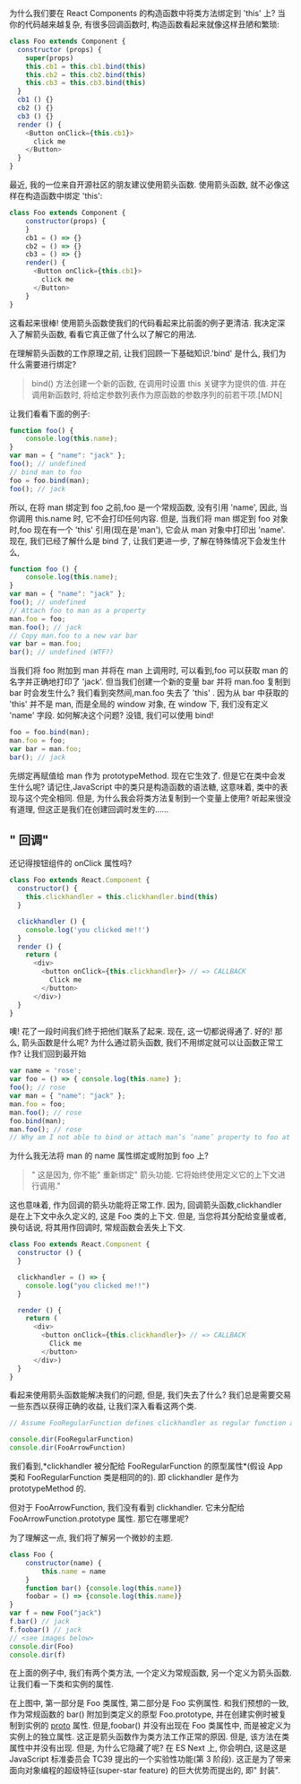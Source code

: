 # -*- eval: (setq org-download-image-dir (concat default-directory "/screenshotImg")); -*-
为什么我们要在 React Components 的构造函数中将类方法绑定到 'this' 上? 当你的代码越来越复杂, 有很多回调函数时, 构造函数看起来就像这样丑陋和繁琐:

#+BEGIN_SRC javascript :results values list :exports both
class Foo extends Component {
  constructor (props) {
    super(props)
    this.cb1 = this.cb1.bind(this)
    this.cb2 = this.cb2.bind(this)
    this.cb3 = this.cb3.bind(this)
  }
  cb1 () {}
  cb2 () {}
  cb3 () {}
  render () {
    <Button onClick={this.cb1}>
      click me
    </Button>
  }
}
#+END_SRC

最近, 我的一位来自开源社区的朋友建议使用箭头函数. 使用箭头函数, 就不必像这样在构造函数中绑定 'this':

#+BEGIN_SRC javascript :results values list :exports both
class Foo extends Component {
    constructor(props) {
    }
    cb1 = () => {}
    cb2 = () => {}
    cb3 = () => {}
    render() {
      <Button onClick={this.cb1}>
        click me
      </Button>
    }
}
#+END_SRC

这看起来很棒! 使用箭头函数使我们的代码看起来比前面的例子更清洁. 我决定深入了解箭头函数, 看看它真正做了什么以了解它的用法.

在理解箭头函数的工作原理之前, 让我们回顾一下基础知识.'bind' 是什么, 我们为什么需要进行绑定?

#+BEGIN_QUOTE
bind() 方法创建一个新的函数, 在调用时设置 this 关键字为提供的值. 并在调用新函数时, 将给定参数列表作为原函数的参数序列的前若干项.[MDN]
#+END_QUOTE

让我们看看下面的例子:

#+BEGIN_SRC js :results values list :exports both
function foo() {
    console.log(this.name);
}
var man = { "name": "jack" };
foo(); // undefined
// bind man to foo
foo = foo.bind(man);
foo(); // jack
#+END_SRC

所以, 在将 man 绑定到 foo 之前,foo 是一个常规函数, 没有引用 'name', 因此, 当你调用 this.name 时, 它不会打印任何内容.
但是, 当我们将 man 绑定到 foo 对象时,foo 现在有一个 'this' 引用(现在是'man'), 它会从 man 对象中打印出 'name'.
现在, 我们已经了解什么是 bind 了, 让我们更进一步, 了解在特殊情况下会发生什么,

#+BEGIN_SRC js :results values list :exports both
function foo () {
    console.log(this.name);
}
var man = { "name": "jack" };
foo(); // undefined
// Attach foo to man as a property
man.foo = foo;
man.foo(); // jack
// Copy man.foo to a new var bar
var bar = man.foo;
bar(); // undefined (WTF?)
#+END_SRC

当我们将 foo 附加到 man 并将在 man 上调用时, 可以看到,foo 可以获取 man 的名字并正确地打印了 'jack'.
但当我们创建一个新的变量 bar 并将 man.foo 复制到 bar 时会发生什么?
我们看到突然间,man.foo 失去了 'this' .
因为从 bar 中获取的 'this' 并不是 man, 而是全局的 window 对象, 在 window 下, 我们没有定义 'name' 字段. 如何解决这个问题? 没错, 我们可以使用 bind!

#+BEGIN_SRC js :results values list :exports both
foo = foo.bind(man);
man.foo = foo;
var bar = man.foo;
bar(); // jack
#+END_SRC

先绑定再赋值给 man 作为 prototypeMethod.
现在它生效了. 但是它在类中会发生什么呢? 请记住,JavaScript 中的类只是构造函数的语法糖, 这意味着, 类中的表现与这个完全相同.
但是, 为什么我会将类方法复制到一个变量上使用? 听起来很没有道理, 但这正是我们在创建回调时发生的……

** " 回调"
 还记得按钮组件的 onClick 属性吗?

 #+BEGIN_SRC javascript :results values list :exports both
 class Foo extends React.Component {
   constructor() {
     this.clickhandler = this.clickhandler.bind(this)
   }

   clickhandler () {
     console.log('you clicked me!!')
   }
   render () {
     return (
       <div>
         <button onClick={this.clickhandler}> // => CALLBACK
           Click me
         </button>
       </div>)
   }
 }
 #+END_SRC

 噢! 花了一段时间我们终于把他们联系了起来. 现在, 这一切都说得通了. 好的! 那么, 箭头函数是什么呢? 为什么通过箭头函数, 我们不用绑定就可以让函数正常工作?
 让我们回到最开始

 #+BEGIN_SRC js :results values list :exports both
 var name = 'rose';
 var foo = () => { console.log(this.name) };
 foo(); // rose
 var man = { "name": "jack" };
 man.foo = foo;
 man.foo(); // rose
 foo.bind(man);
 man.foo(); // rose
 // Why am I not able to bind or attach man’s ‘name’ property to foo at all?
 #+END_SRC

 为什么我无法将 man 的 name 属性绑定或附加到 foo 上?

 #+BEGIN_QUOTE
 " 这是因为, 你不能" 重新绑定" 箭头功能. 它将始终使用定义它的上下文进行调用."
 #+END_QUOTE

 这也意味着, 作为回调的箭头功能将正常工作.
 因为, 回调箭头函数,clickhandler 是在上下文中永久定义的, 这是 Foo 类的上下文.
 但是, 当您将其分配给变量或者, 换句话说, 将其用作回调时, 常规函数会丢失上下文.

 #+BEGIN_SRC javascript :results values list :exports both
 class Foo extends React.Component {
   constructor () {
   }

   clickhandler = () => {
     console.log("you clicked me!!")
   }

   render () {
     return (
       <div>
         <button onClick={this.clickhandler}> // => CALLBACK
           Click me
         </button>
       </div>)
   }
 }
 #+END_SRC

 看起来使用箭头函数能解决我们的问题, 但是, 我们失去了什么? 我们总是需要交易一些东西以获得正确的收益, 让我们深入看看这两个类.

 #+BEGIN_SRC javascript :results values list :exports both
 // Assume FooRegularFunction defines clickhandler as regular function and FooArrowFunction defines clickhandler

 console.dir(FooRegularFunction)
 console.dir(FooArrowFunction)
 #+END_SRC

 我们看到,*clickhandler 被分配给 FooRegularFunction 的原型属性*(假设 App 类和 FooRegularFunction 类是相同的的).
 即 clickhandler 是作为 prototypeMethod 的.

 #+DOWNLOADED: https://pic3.zhimg.com/80/v2-28a7f65963dc2b5f48c0b339b8d2e5ae_hd.jpg @ 2019-02-08 03:24:10
 [[file:v2-28a7f65963dc2b5f48c0b339b8d2e5ae_hd.jpg]]

 但对于 FooArrowFunction, 我们没有看到 clickhandler. 它未分配给 FooArrowFunction.prototype 属性.
 那它在哪里呢?

 #+DOWNLOADED: https://pic2.zhimg.com/80/v2-f20a739f4d3ecdd71ca896fd1f7032d9_hd.jpg @ 2019-02-08 03:25:01
 [[file:v2-f20a739f4d3ecdd71ca896fd1f7032d9_hd.jpg]]

 为了理解这一点, 我们将了解另一个微妙的主题.

 #+BEGIN_SRC javascript :results values list :exports both
 class Foo {
     constructor(name) {
         this.name = name
     }
     function bar() {console.log(this.name)}
     foobar = () => {console.log(this.name)}
 }
 var f = new Foo("jack")
 f.bar() // jack
 f.foobar() // jack
 // <see images below>
 console.dir(Foo)
 console.dir(f)
 #+END_SRC

 在上面的例子中, 我们有两个类方法, 一个定义为常规函数, 另一个定义为箭头函数. 让我们看一下类和实例的属性.

 #+DOWNLOADED: https://pic4.zhimg.com/80/v2-dd5fc8f82dab8b381b92f4935f5db9bf_hd.jpg @ 2019-02-08 03:30:48
 [[file:v2-dd5fc8f82dab8b381b92f4935f5db9bf_hd.jpg]]

 在上图中, 第一部分是 Foo 类属性, 第二部分是 Foo 实例属性.
 和我们预想的一致, 作为常规函数的 bar() 附加到类定义的原型 Foo.prototype, 并在创建实例时被复制到实例的 __proto__ 属性.
 但是,foobar() 并没有出现在 Foo 类属性中, 而是被定义为实例上的独立属性.
 这正是箭头函数作为类方法工作正常的原因. 但是, 该方法在类属性中并没有出现. 但是, 为什么它隐藏了呢?
 在 ES Next 上, 你会明白, 这是这是 JavaScript 标准委员会 TC39 提出的一个实验性功能(第 3 阶段).
 这正是为了带来面向对象编程的超级特征(super-star feature) 的巨大优势而提出的, 即" 封装".

